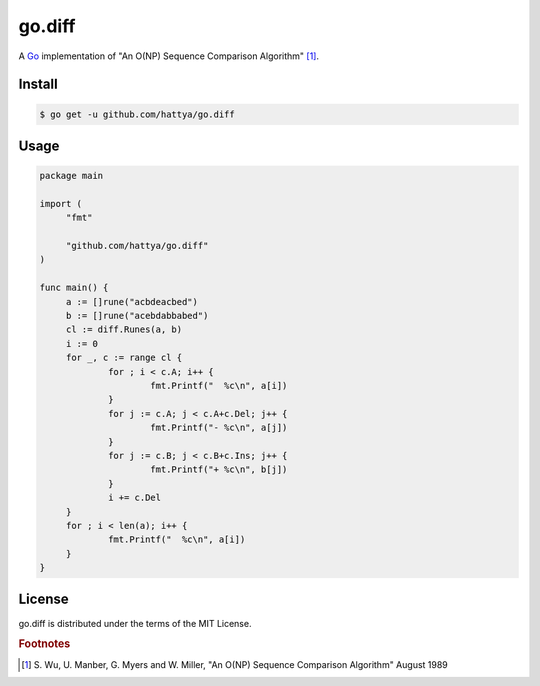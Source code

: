 go.diff
=======

A Go_ implementation of "An O(NP) Sequence Comparison Algorithm" [#]_.

.. image:: https://godoc.org/github.com/hattya/go.diff?status.svg
   :target: https://godoc.org/github.com/hattya/go.diff

.. image:: https://drone.io/github.com/hattya/go.diff/status.png
   :target: https://drone.io/github.com/hattya/go.diff/latest

.. _Go: http://golang.org/


Install
-------

.. code:: console

   $ go get -u github.com/hattya/go.diff


Usage
-----

.. code:: go

   package main

   import (
   	"fmt"

   	"github.com/hattya/go.diff"
   )

   func main() {
   	a := []rune("acbdeacbed")
   	b := []rune("acebdabbabed")
   	cl := diff.Runes(a, b)
   	i := 0
   	for _, c := range cl {
   		for ; i < c.A; i++ {
   			fmt.Printf("  %c\n", a[i])
   		}
   		for j := c.A; j < c.A+c.Del; j++ {
   			fmt.Printf("- %c\n", a[j])
   		}
   		for j := c.B; j < c.B+c.Ins; j++ {
   			fmt.Printf("+ %c\n", b[j])
   		}
   		i += c.Del
   	}
   	for ; i < len(a); i++ {
   		fmt.Printf("  %c\n", a[i])
   	}
   }


License
-------

go.diff is distributed under the terms of the MIT License.


.. rubric:: Footnotes

.. [#] \S. Wu, U. Manber, G. Myers and W. Miller, "An O(NP) Sequence Comparison Algorithm" August 1989
